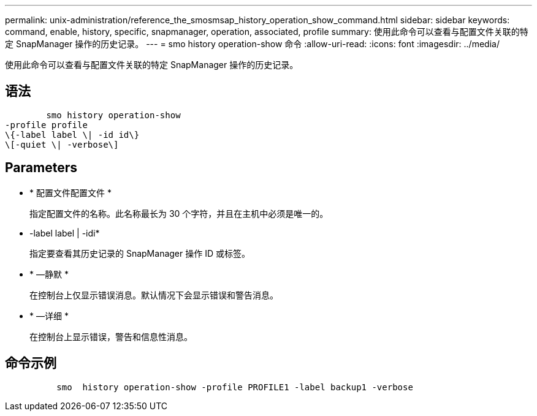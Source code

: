 ---
permalink: unix-administration/reference_the_smosmsap_history_operation_show_command.html 
sidebar: sidebar 
keywords: command, enable, history, specific, snapmanager, operation, associated, profile 
summary: 使用此命令可以查看与配置文件关联的特定 SnapManager 操作的历史记录。 
---
= smo history operation-show 命令
:allow-uri-read: 
:icons: font
:imagesdir: ../media/


[role="lead"]
使用此命令可以查看与配置文件关联的特定 SnapManager 操作的历史记录。



== 语法

[listing]
----

        smo history operation-show
-profile profile
\{-label label \| -id id\}
\[-quiet \| -verbose\]
----


== Parameters

* * 配置文件配置文件 *
+
指定配置文件的名称。此名称最长为 30 个字符，并且在主机中必须是唯一的。

* -label label | -idi*
+
指定要查看其历史记录的 SnapManager 操作 ID 或标签。

* * —静默 *
+
在控制台上仅显示错误消息。默认情况下会显示错误和警告消息。

* * —详细 *
+
在控制台上显示错误，警告和信息性消息。





== 命令示例

[listing]
----

          smo  history operation-show -profile PROFILE1 -label backup1 -verbose
----